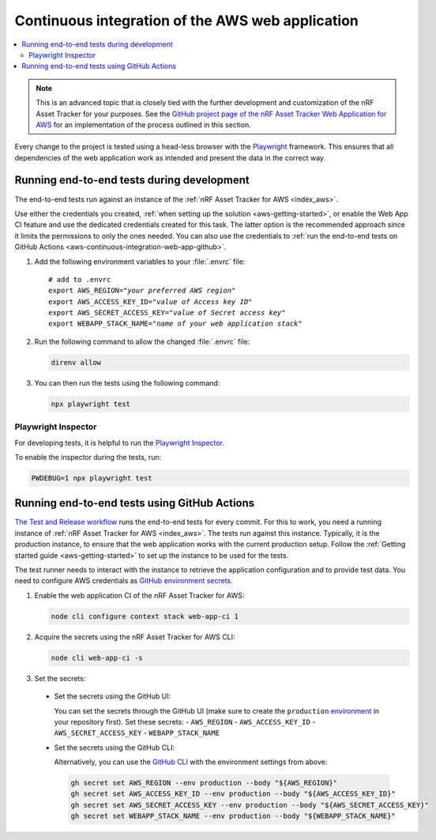 .. _aws-continuous-integration-web-app:

Continuous integration of the AWS web application
#################################################

.. contents::
   :local:
   :depth: 2

.. note::

    This is an advanced topic that is closely tied with the further development and customization of the nRF Asset Tracker for your purposes.
    See the `GitHub project page of the nRF Asset Tracker Web Application for AWS <https://github.com/NordicSemiconductor/asset-tracker-cloud-app-aws-js/>`_ for an implementation of the process outlined in this section.

Every change to the project is tested using a head-less browser with the `Playwright <https://Playwright.dev>`_ framework.
This ensures that all dependencies of the web application work as intended and present the data in the correct way.

Running end-to-end tests during development
*******************************************

The end-to-end tests run against an instance of the :ref:`nRF Asset Tracker for AWS <index_aws>`.

Use either the credentials you created, :ref:`when setting up the solution <aws-getting-started>`, or enable the Web App CI feature and use the dedicated credentials created for this task.
The latter option is the recommended approach since it limits the permissions to only the ones needed. 
You can also use the credentials to :ref:`run the end-to-end tests on GitHub Actions <aws-continuous-integration-web-app-github>`.

1. Add the following environment variables to your :file:`.envrc` file:

   .. parsed-literal::
       :class: highlight

       # add to .envrc
       export AWS_REGION="*your preferred AWS region*"
       export AWS_ACCESS_KEY_ID="*value of Access key ID*"
       export AWS_SECRET_ACCESS_KEY="*value of Secret access key*"
       export WEBAPP_STACK_NAME="*name of your web application stack*"

#. Run the following command to allow the changed :file:`.envrc` file:

   .. code-block:: bash

     direnv allow

#. You can then run the tests using the following command:

   .. code-block:: bash

     npx playwright test

Playwright Inspector
--------------------

For developing tests, it is helpful to run the `Playwright Inspector <https://playwright.dev/docs/inspector>`_.

To enable the inspector during the tests, run:

.. code-block:: bash

  PWDEBUG=1 npx playwright test

.. _aws-continuous-integration-web-app-github:

Running end-to-end tests using GitHub Actions
*********************************************

`The Test and Release workflow <https://github.com/NordicSemiconductor/asset-tracker-cloud-app-aws-js/blob/41705dae8a5d4d7067c023297a3d38a2f0d1106e/.github/workflows/test-and-release.yaml>`_ runs the end-to-end tests for every commit.
For this to work, you need a running instance of :ref:`nRF Asset Tracker for AWS <index_aws>`.
The tests run against this instance.
Typically, it is the production instance, to ensure that the web application works with the current production setup.
Follow the :ref:`Getting started guide <aws-getting-started>` to set up the instance to be used for the tests.

The test runner needs to interact with the instance to retrieve the application configuration and to provide test data.
You need to configure AWS credentials as `GitHub environment secrets <https://docs.github.com/en/actions/security-guides/encrypted-secrets#creating-encrypted-secrets-for-an-environment>`_.

1. Enable the web application CI of the nRF Asset Tracker for AWS:

   .. code-block:: bash

     node cli configure context stack web-app-ci 1

#. Acquire the secrets using the nRF Asset Tracker for AWS CLI:

   .. code-block:: bash

     node cli web-app-ci -s

#. Set the secrets:

  - Set the secrets using the GitHub UI:

    You can set the secrets through the GitHub UI (make sure to create the ``production`` `environment <https://docs.github.com/en/actions/deployment/targeting-different-environments/using-environments-for-deployment>`_ in your repository first).
    Set these secrets:
    - ``AWS_REGION``
    - ``AWS_ACCESS_KEY_ID``
    - ``AWS_SECRET_ACCESS_KEY``
    - ``WEBAPP_STACK_NAME``

  - Set the secrets using the GitHub CLI:

    Alternatively, you can use the `GitHub CLI <https://cli.github.com/>`_  with the
    environment settings from above:

    .. code-block:: bash

      gh secret set AWS_REGION --env production --body "${AWS_REGION}"
      gh secret set AWS_ACCESS_KEY_ID --env production --body "${AWS_ACCESS_KEY_ID}"
      gh secret set AWS_SECRET_ACCESS_KEY --env production --body "${AWS_SECRET_ACCESS_KEY}"
      gh secret set WEBAPP_STACK_NAME --env production --body "${WEBAPP_STACK_NAME}"